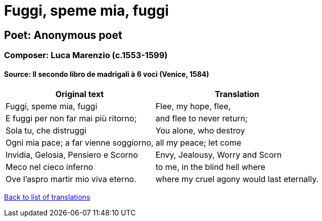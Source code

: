 = Fuggi, speme mia, fuggi

== Poet: Anonymous poet

=== Composer: Luca Marenzio (c.1553-1599)

==== Source:  Il secondo libro de madrigali à 6 voci  (Venice, 1584)

[cols="a,a",options="header,autowidth"]
|===
|Original text|Translation
|Fuggi, speme mia, fuggi|Flee, my hope, flee,
|E fuggi per non far mai più ritorno;|and flee to never return;
|Sola tu, che distruggi|You alone, who destroy
|Ogni mia pace; a far vienne soggiorno,|all my peace; let come
|Invidia, Gelosia, Pensiero e Scorno|Envy, Jealousy, Worry and Scorn
|Meco nel cieco inferno|to me, in the blind hell where
|Ove l'aspro martir mio viva eterno.|where my cruel agony would last eternally.
|===

link:/typeset/doc/my-translations[Back to list of translations]
